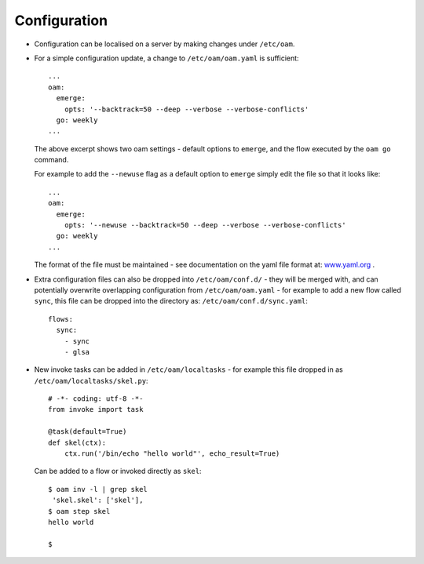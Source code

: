 =============
Configuration
=============

* Configuration can be localised on a server by making changes under ``/etc/oam``.

* For a simple configuration update, a change to ``/etc/oam/oam.yaml`` is sufficient::

    ...
    oam:
      emerge:
        opts: '--backtrack=50 --deep --verbose --verbose-conflicts'
      go: weekly
    ...

  The above excerpt shows two oam settings - default options to ``emerge``, and the flow executed by
  the ``oam go`` command.

  For example to add the ``--newuse`` flag as a default option to ``emerge`` simply edit the file
  so that it looks like::

    ...
    oam:
      emerge:
        opts: '--newuse --backtrack=50 --deep --verbose --verbose-conflicts'
      go: weekly
    ...

  The format of the file must be maintained - see documentation on the yaml file format
  at: `www.yaml.org <http://www.yaml.org/>`_ .

* Extra configuration files can also be dropped into ``/etc/oam/conf.d/`` - they will be
  merged with, and can potentially overwrite overlapping configuration from ``/etc/oam/oam.yaml`` - for example to
  add a new flow called ``sync``, this file can be dropped into the directory as: ``/etc/oam/conf.d/sync.yaml``::

    flows:
      sync:
        - sync
        - glsa


* New invoke tasks can be added in ``/etc/oam/localtasks`` - for example this file
  dropped in as ``/etc/oam/localtasks/skel.py``::

    # -*- coding: utf-8 -*-
    from invoke import task

    @task(default=True)
    def skel(ctx):
        ctx.run('/bin/echo "hello world"', echo_result=True)

  Can be added to a flow or invoked directly as ``skel``::

    $ oam inv -l | grep skel
     'skel.skel': ['skel'],
    $ oam step skel
    hello world

    $

